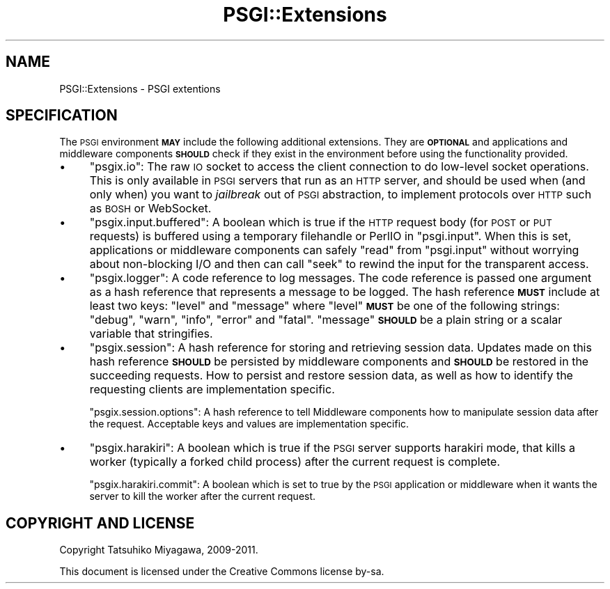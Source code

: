 .\" Automatically generated by Pod::Man 2.22 (Pod::Simple 3.07)
.\"
.\" Standard preamble:
.\" ========================================================================
.de Sp \" Vertical space (when we can't use .PP)
.if t .sp .5v
.if n .sp
..
.de Vb \" Begin verbatim text
.ft CW
.nf
.ne \\$1
..
.de Ve \" End verbatim text
.ft R
.fi
..
.\" Set up some character translations and predefined strings.  \*(-- will
.\" give an unbreakable dash, \*(PI will give pi, \*(L" will give a left
.\" double quote, and \*(R" will give a right double quote.  \*(C+ will
.\" give a nicer C++.  Capital omega is used to do unbreakable dashes and
.\" therefore won't be available.  \*(C` and \*(C' expand to `' in nroff,
.\" nothing in troff, for use with C<>.
.tr \(*W-
.ds C+ C\v'-.1v'\h'-1p'\s-2+\h'-1p'+\s0\v'.1v'\h'-1p'
.ie n \{\
.    ds -- \(*W-
.    ds PI pi
.    if (\n(.H=4u)&(1m=24u) .ds -- \(*W\h'-12u'\(*W\h'-12u'-\" diablo 10 pitch
.    if (\n(.H=4u)&(1m=20u) .ds -- \(*W\h'-12u'\(*W\h'-8u'-\"  diablo 12 pitch
.    ds L" ""
.    ds R" ""
.    ds C` ""
.    ds C' ""
'br\}
.el\{\
.    ds -- \|\(em\|
.    ds PI \(*p
.    ds L" ``
.    ds R" ''
'br\}
.\"
.\" Escape single quotes in literal strings from groff's Unicode transform.
.ie \n(.g .ds Aq \(aq
.el       .ds Aq '
.\"
.\" If the F register is turned on, we'll generate index entries on stderr for
.\" titles (.TH), headers (.SH), subsections (.SS), items (.Ip), and index
.\" entries marked with X<> in POD.  Of course, you'll have to process the
.\" output yourself in some meaningful fashion.
.ie \nF \{\
.    de IX
.    tm Index:\\$1\t\\n%\t"\\$2"
..
.    nr % 0
.    rr F
.\}
.el \{\
.    de IX
..
.\}
.\"
.\" Accent mark definitions (@(#)ms.acc 1.5 88/02/08 SMI; from UCB 4.2).
.\" Fear.  Run.  Save yourself.  No user-serviceable parts.
.    \" fudge factors for nroff and troff
.if n \{\
.    ds #H 0
.    ds #V .8m
.    ds #F .3m
.    ds #[ \f1
.    ds #] \fP
.\}
.if t \{\
.    ds #H ((1u-(\\\\n(.fu%2u))*.13m)
.    ds #V .6m
.    ds #F 0
.    ds #[ \&
.    ds #] \&
.\}
.    \" simple accents for nroff and troff
.if n \{\
.    ds ' \&
.    ds ` \&
.    ds ^ \&
.    ds , \&
.    ds ~ ~
.    ds /
.\}
.if t \{\
.    ds ' \\k:\h'-(\\n(.wu*8/10-\*(#H)'\'\h"|\\n:u"
.    ds ` \\k:\h'-(\\n(.wu*8/10-\*(#H)'\`\h'|\\n:u'
.    ds ^ \\k:\h'-(\\n(.wu*10/11-\*(#H)'^\h'|\\n:u'
.    ds , \\k:\h'-(\\n(.wu*8/10)',\h'|\\n:u'
.    ds ~ \\k:\h'-(\\n(.wu-\*(#H-.1m)'~\h'|\\n:u'
.    ds / \\k:\h'-(\\n(.wu*8/10-\*(#H)'\z\(sl\h'|\\n:u'
.\}
.    \" troff and (daisy-wheel) nroff accents
.ds : \\k:\h'-(\\n(.wu*8/10-\*(#H+.1m+\*(#F)'\v'-\*(#V'\z.\h'.2m+\*(#F'.\h'|\\n:u'\v'\*(#V'
.ds 8 \h'\*(#H'\(*b\h'-\*(#H'
.ds o \\k:\h'-(\\n(.wu+\w'\(de'u-\*(#H)/2u'\v'-.3n'\*(#[\z\(de\v'.3n'\h'|\\n:u'\*(#]
.ds d- \h'\*(#H'\(pd\h'-\w'~'u'\v'-.25m'\f2\(hy\fP\v'.25m'\h'-\*(#H'
.ds D- D\\k:\h'-\w'D'u'\v'-.11m'\z\(hy\v'.11m'\h'|\\n:u'
.ds th \*(#[\v'.3m'\s+1I\s-1\v'-.3m'\h'-(\w'I'u*2/3)'\s-1o\s+1\*(#]
.ds Th \*(#[\s+2I\s-2\h'-\w'I'u*3/5'\v'-.3m'o\v'.3m'\*(#]
.ds ae a\h'-(\w'a'u*4/10)'e
.ds Ae A\h'-(\w'A'u*4/10)'E
.    \" corrections for vroff
.if v .ds ~ \\k:\h'-(\\n(.wu*9/10-\*(#H)'\s-2\u~\d\s+2\h'|\\n:u'
.if v .ds ^ \\k:\h'-(\\n(.wu*10/11-\*(#H)'\v'-.4m'^\v'.4m'\h'|\\n:u'
.    \" for low resolution devices (crt and lpr)
.if \n(.H>23 .if \n(.V>19 \
\{\
.    ds : e
.    ds 8 ss
.    ds o a
.    ds d- d\h'-1'\(ga
.    ds D- D\h'-1'\(hy
.    ds th \o'bp'
.    ds Th \o'LP'
.    ds ae ae
.    ds Ae AE
.\}
.rm #[ #] #H #V #F C
.\" ========================================================================
.\"
.IX Title "PSGI::Extensions 3"
.TH PSGI::Extensions 3 "2011-09-05" "perl v5.10.1" "User Contributed Perl Documentation"
.\" For nroff, turn off justification.  Always turn off hyphenation; it makes
.\" way too many mistakes in technical documents.
.if n .ad l
.nh
.SH "NAME"
PSGI::Extensions \- PSGI extentions
.SH "SPECIFICATION"
.IX Header "SPECIFICATION"
The \s-1PSGI\s0 environment \fB\s-1MAY\s0\fR include the following additional
extensions. They are \fB\s-1OPTIONAL\s0\fR and applications and middleware
components \fB\s-1SHOULD\s0\fR check if they exist in the environment before
using the functionality provided.
.IP "\(bu" 4
\&\f(CW\*(C`psgix.io\*(C'\fR: The raw \s-1IO\s0 socket to access the client connection to do
low-level socket operations. This is only available in \s-1PSGI\s0 servers
that run as an \s-1HTTP\s0 server, and should be used when (and only when)
you want to \fIjailbreak\fR out of \s-1PSGI\s0 abstraction, to implement
protocols over \s-1HTTP\s0 such as \s-1BOSH\s0 or WebSocket.
.IP "\(bu" 4
\&\f(CW\*(C`psgix.input.buffered\*(C'\fR: A boolean which is true if the \s-1HTTP\s0 request
body (for \s-1POST\s0 or \s-1PUT\s0 requests) is buffered using a temporary
filehandle or PerlIO in \f(CW\*(C`psgi.input\*(C'\fR. When this is set, applications
or middleware components can safely \f(CW\*(C`read\*(C'\fR from \f(CW\*(C`psgi.input\*(C'\fR without
worrying about non-blocking I/O and then can call \f(CW\*(C`seek\*(C'\fR to rewind
the input for the transparent access.
.IP "\(bu" 4
\&\f(CW\*(C`psgix.logger\*(C'\fR: A code reference to log messages. The code reference
is passed one argument as a hash reference that represents a message
to be logged. The hash reference \fB\s-1MUST\s0\fR include at least two keys:
\&\f(CW\*(C`level\*(C'\fR and \f(CW\*(C`message\*(C'\fR where \f(CW\*(C`level\*(C'\fR \fB\s-1MUST\s0\fR be one of the following
strings: \f(CW\*(C`debug\*(C'\fR, \f(CW\*(C`warn\*(C'\fR, \f(CW\*(C`info\*(C'\fR, \f(CW\*(C`error\*(C'\fR and \f(CW\*(C`fatal\*(C'\fR. \f(CW\*(C`message\*(C'\fR
\&\fB\s-1SHOULD\s0\fR be a plain string or a scalar variable that stringifies.
.IP "\(bu" 4
\&\f(CW\*(C`psgix.session\*(C'\fR: A hash reference for storing and retrieving session
data. Updates made on this hash reference \fB\s-1SHOULD\s0\fR be persisted by
middleware components and \fB\s-1SHOULD\s0\fR be restored in the succeeding
requests. How to persist and restore session data, as well as how to
identify the requesting clients are implementation specific.
.Sp
\&\f(CW\*(C`psgix.session.options\*(C'\fR: A hash reference to tell Middleware
components how to manipulate session data after the request.
Acceptable keys and values are implementation specific.
.IP "\(bu" 4
\&\f(CW\*(C`psgix.harakiri\*(C'\fR: A boolean which is true if the \s-1PSGI\s0 server supports
harakiri mode, that kills a worker (typically a forked child process)
after the current request is complete.
.Sp
\&\f(CW\*(C`psgix.harakiri.commit\*(C'\fR: A boolean which is set to true by the \s-1PSGI\s0
application or middleware when it wants the server to kill the worker
after the current request.
.SH "COPYRIGHT AND LICENSE"
.IX Header "COPYRIGHT AND LICENSE"
Copyright Tatsuhiko Miyagawa, 2009\-2011.
.PP
This document is licensed under the Creative Commons license by-sa.
